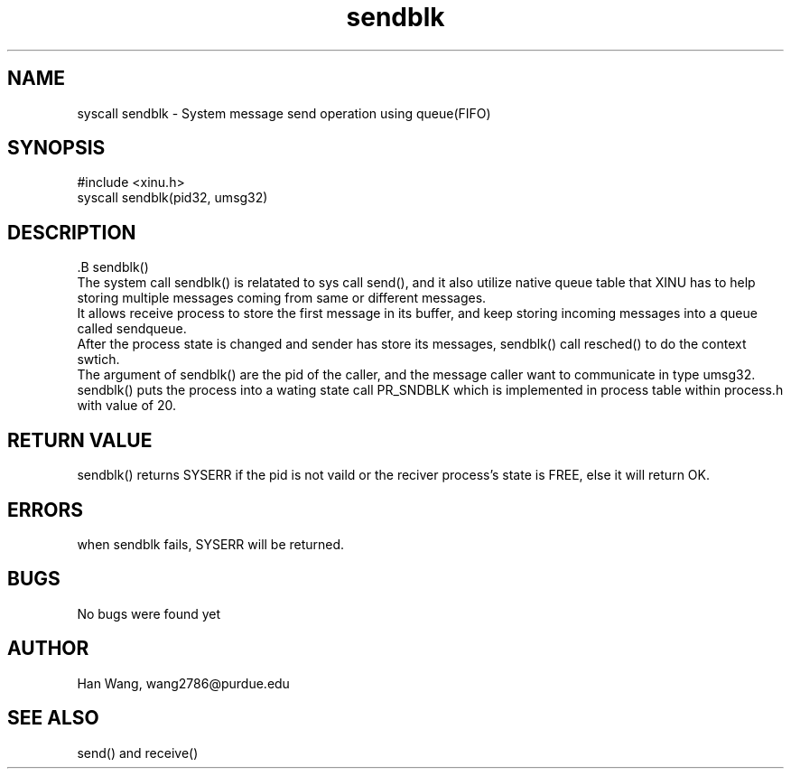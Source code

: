 .TH sendblk 0 "Apr 1, 2018" "1.0"
.SH NAME
        syscall sendblk - System message send operation using queue(FIFO)

.SH SYNOPSIS
        #include <xinu.h>
        syscall sendblk(pid32, umsg32)

.SH DESCRIPTION
        .B sendblk()
        The system call sendblk() is relatated to sys call send(), and it also utilize native queue table that XINU has to help storing multiple messages coming from same or different messages.
        It allows receive process to store the first message in its buffer, and keep storing incoming messages into a queue called sendqueue.
        After the process state is changed and sender has store its messages, sendblk() call resched() to do the context swtich.
        The argument of sendblk() are the pid of the caller, and the message caller want to communicate in type umsg32. 
        sendblk() puts the process into a wating state call PR_SNDBLK which is implemented in process table within process.h with value of 20.

.SH RETURN VALUE
        sendblk() returns SYSERR if the pid is not vaild or the reciver process's state is FREE, else it will return OK.

.SH ERRORS
        when sendblk fails, SYSERR will be returned.
.SH BUGS
        No bugs were found yet
.SH AUTHOR
        Han Wang, wang2786@purdue.edu
.SH SEE ALSO
        send() and receive()

